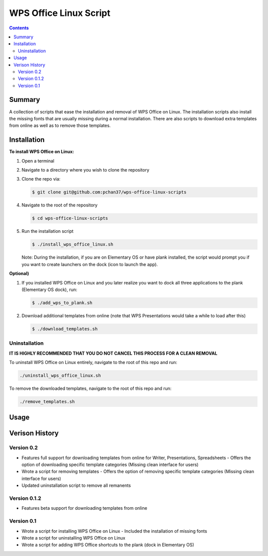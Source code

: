 WPS Office Linux Script
=======================

.. contents::

Summary
-------
A collection of scripts that ease the installation and removal of WPS Office on Linux.  The
installation scripts also install the missing fonts that are usually missing during a normal
installation.  There are also scripts to download extra templates from online as well as to remove
those templates.

Installation
------------
**To install WPS Office on Linux:**

1) Open a terminal
2) Navigate to a directory where you wish to clone the repository
3) Clone the repo via:

   .. code-block:: bash

      $ git clone git@github.com:pchan37/wps-office-linux-scripts

4) Navigate to the root of the repository

   .. code-block:: bash

      $ cd wps-office-linux-scripts

5) Run the installation script

   .. code-block:: bash

      $ ./install_wps_office_linux.sh

   Note: During the installation, if you are on Elementary OS or have plank installed, the script
   would prompt you if you want to create launchers on the dock (icon to launch the app).

**Optional)**

1) If you installed WPS Office on Linux and you later realize you want to dock all three
   applications to the plank (Elementary OS dock), run:

   .. code-block:: bash

      $ ./add_wps_to_plank.sh

2) Download additional templates from online (note that WPS Presentations would take a while to load
   after this)

   .. code-block:: bash

      $ ./download_templates.sh

Uninstallation
^^^^^^^^^^^^^^

**IT IS HIGHLY RECOMMENDED THAT YOU DO NOT CANCEL THIS PROCESS FOR A CLEAN REMOVAL**

To uninstall WPS Office on Linux entirely, navigate to the root of this repo and run:

.. code-block:: bash

   ./uninstall_wps_office_linux.sh

To remove the downloaded templates, navigate to the root of this repo and run:

.. code-block:: bash

   ./remove_templates.sh

Usage
-----

Verison History
---------------

Version 0.2
^^^^^^^^^^^
- Features full support for downloading templates from online for Writer, Presentations,
  Spreadsheets
  - Offers the option of downloading specific template categories (Missing clean interface for users)
- Wrote a script for removing templates
  - Offers the option of removing specific template categories (Missing clean interface for users)
- Updated uninstallation script to remove all remanents

Version 0.1.2
^^^^^^^^^^^^^
- Features beta support for downloading templates from online

Version 0.1
^^^^^^^^^^^
- Wrote a script for installing WPS Office on Linux
  - Included the installation of missing fonts
- Wrote a script for uninstalling WPS Office on Linux
- Wrote a script for adding WPS Office shortcuts to the plank (dock in Elementary OS)
